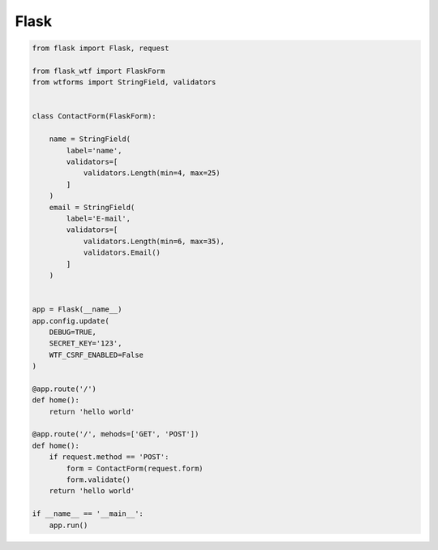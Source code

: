 Flask
=====

.. code-block:: py

    from flask import Flask, request

    from flask_wtf import FlaskForm
    from wtforms import StringField, validators


    class ContactForm(FlaskForm):

        name = StringField(
            label='name',
            validators=[
                validators.Length(min=4, max=25)
            ]
        )
        email = StringField(
            label='E-mail',
            validators=[
                validators.Length(min=6, max=35),
                validators.Email()
            ]
        )


    app = Flask(__name__)
    app.config.update(
        DEBUG=TRUE,
        SECRET_KEY='123',
        WTF_CSRF_ENABLED=False
    )

    @app.route('/')
    def home():
        return 'hello world'

    @app.route('/', mehods=['GET', 'POST'])
    def home():
        if request.method == 'POST':
            form = ContactForm(request.form)
            form.validate()
        return 'hello world'

    if __name__ == '__main__':
        app.run()
